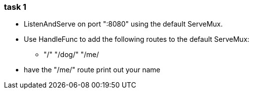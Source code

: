 === task 1

* ListenAndServe on port ":8080" using the default ServeMux.

* Use HandleFunc to add the following routes to the default ServeMux:
** "/" "/dog/" "/me/

* have the "/me/" route print out your name
